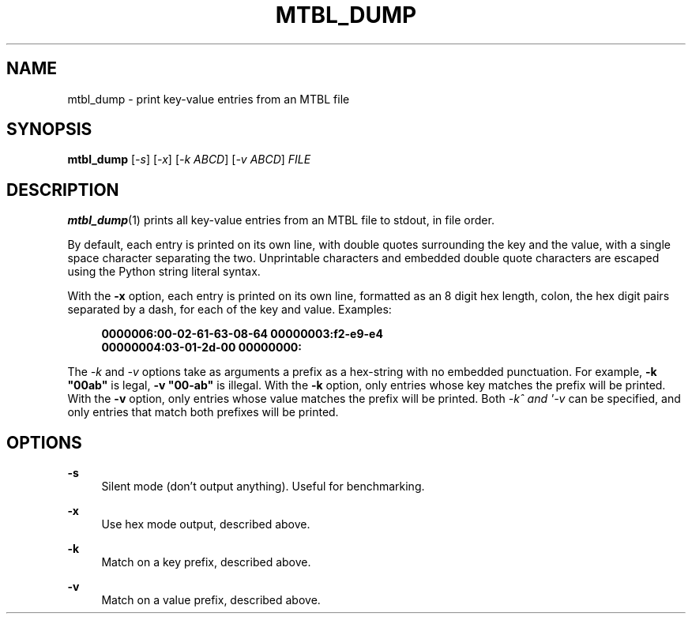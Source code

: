 '\" t
.\"     Title: mtbl_dump
.\"    Author: [FIXME: author] [see http://docbook.sf.net/el/author]
.\" Generator: DocBook XSL Stylesheets v1.79.1 <http://docbook.sf.net/>
.\"      Date: 07/02/2021
.\"    Manual: \ \&
.\"    Source: \ \&
.\"  Language: English
.\"
.TH "MTBL_DUMP" "1" "07/02/2021" "\ \&" "\ \&"
.\" -----------------------------------------------------------------
.\" * Define some portability stuff
.\" -----------------------------------------------------------------
.\" ~~~~~~~~~~~~~~~~~~~~~~~~~~~~~~~~~~~~~~~~~~~~~~~~~~~~~~~~~~~~~~~~~
.\" http://bugs.debian.org/507673
.\" http://lists.gnu.org/archive/html/groff/2009-02/msg00013.html
.\" ~~~~~~~~~~~~~~~~~~~~~~~~~~~~~~~~~~~~~~~~~~~~~~~~~~~~~~~~~~~~~~~~~
.ie \n(.g .ds Aq \(aq
.el       .ds Aq '
.\" -----------------------------------------------------------------
.\" * set default formatting
.\" -----------------------------------------------------------------
.\" disable hyphenation
.nh
.\" disable justification (adjust text to left margin only)
.ad l
.\" -----------------------------------------------------------------
.\" * MAIN CONTENT STARTS HERE *
.\" -----------------------------------------------------------------
.SH "NAME"
mtbl_dump \- print key\-value entries from an MTBL file
.SH "SYNOPSIS"
.sp
\fBmtbl_dump\fR [\fI\-s\fR] [\fI\-x\fR] [\fI\-k ABCD\fR] [\fI\-v ABCD\fR] \fIFILE\fR
.SH "DESCRIPTION"
.sp
\fBmtbl_dump\fR(1) prints all key\-value entries from an MTBL file to stdout, in file order\&.
.sp
By default, each entry is printed on its own line, with double quotes surrounding the key and the value, with a single space character separating the two\&. Unprintable characters and embedded double quote characters are escaped using the Python string literal syntax\&.
.sp
With the \fB\-x\fR option, each entry is printed on its own line, formatted as an 8 digit hex length, colon, the hex digit pairs separated by a dash, for each of the key and value\&. Examples:
.sp
.if n \{\
.RS 4
.\}
.nf
\fB0000006:00\-02\-61\-63\-08\-64 00000003:f2\-e9\-e4\fR
\fB00000004:03\-01\-2d\-00 00000000:\fR
.fi
.if n \{\
.RE
.\}
.sp
The \fI\-k\fR and \fI\-v\fR options take as arguments a prefix as a hex\-string with no embedded punctuation\&. For example, \fB\-k "00ab"\fR is legal, \fB\-v "00\-ab"\fR is illegal\&. With the \fB\-k\fR option, only entries whose key matches the prefix will be printed\&. With the \fB\-v\fR option, only entries whose value matches the prefix will be printed\&. Both \fI\-k^ and \*(Aq\-v\fR can be specified, and only entries that match both prefixes will be printed\&.
.SH "OPTIONS"
.PP
\fB\-s\fR
.RS 4
Silent mode (don\(cqt output anything)\&. Useful for benchmarking\&.
.RE
.PP
\fB\-x\fR
.RS 4
Use hex mode output, described above\&.
.RE
.PP
\fB\-k\fR
.RS 4
Match on a key prefix, described above\&.
.RE
.PP
\fB\-v\fR
.RS 4
Match on a value prefix, described above\&.
.RE
